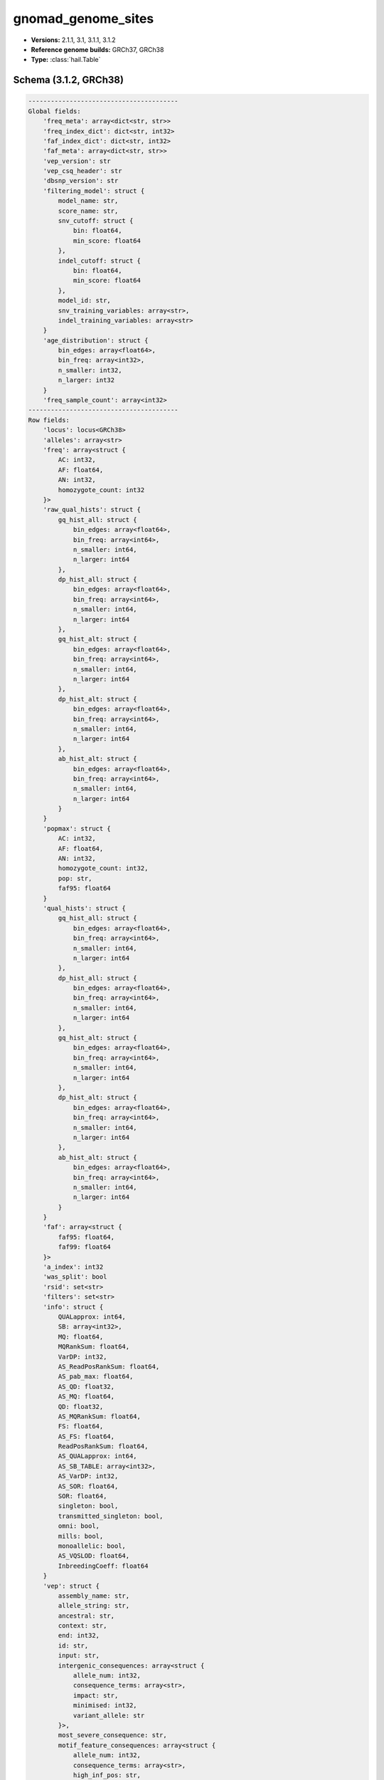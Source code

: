 .. _gnomad_genome_sites:

gnomad_genome_sites
===================

*  **Versions:** 2.1.1, 3.1, 3.1.1, 3.1.2
*  **Reference genome builds:** GRCh37, GRCh38
*  **Type:** :class:`hail.Table`

Schema (3.1.2, GRCh38)
~~~~~~~~~~~~~~~~~~~~~~

.. code-block:: text

    ----------------------------------------
    Global fields:
        'freq_meta': array<dict<str, str>>
        'freq_index_dict': dict<str, int32>
        'faf_index_dict': dict<str, int32>
        'faf_meta': array<dict<str, str>>
        'vep_version': str
        'vep_csq_header': str
        'dbsnp_version': str
        'filtering_model': struct {
            model_name: str,
            score_name: str,
            snv_cutoff: struct {
                bin: float64,
                min_score: float64
            },
            indel_cutoff: struct {
                bin: float64,
                min_score: float64
            },
            model_id: str,
            snv_training_variables: array<str>,
            indel_training_variables: array<str>
        }
        'age_distribution': struct {
            bin_edges: array<float64>,
            bin_freq: array<int32>,
            n_smaller: int32,
            n_larger: int32
        }
        'freq_sample_count': array<int32>
    ----------------------------------------
    Row fields:
        'locus': locus<GRCh38>
        'alleles': array<str>
        'freq': array<struct {
            AC: int32,
            AF: float64,
            AN: int32,
            homozygote_count: int32
        }>
        'raw_qual_hists': struct {
            gq_hist_all: struct {
                bin_edges: array<float64>,
                bin_freq: array<int64>,
                n_smaller: int64,
                n_larger: int64
            },
            dp_hist_all: struct {
                bin_edges: array<float64>,
                bin_freq: array<int64>,
                n_smaller: int64,
                n_larger: int64
            },
            gq_hist_alt: struct {
                bin_edges: array<float64>,
                bin_freq: array<int64>,
                n_smaller: int64,
                n_larger: int64
            },
            dp_hist_alt: struct {
                bin_edges: array<float64>,
                bin_freq: array<int64>,
                n_smaller: int64,
                n_larger: int64
            },
            ab_hist_alt: struct {
                bin_edges: array<float64>,
                bin_freq: array<int64>,
                n_smaller: int64,
                n_larger: int64
            }
        }
        'popmax': struct {
            AC: int32,
            AF: float64,
            AN: int32,
            homozygote_count: int32,
            pop: str,
            faf95: float64
        }
        'qual_hists': struct {
            gq_hist_all: struct {
                bin_edges: array<float64>,
                bin_freq: array<int64>,
                n_smaller: int64,
                n_larger: int64
            },
            dp_hist_all: struct {
                bin_edges: array<float64>,
                bin_freq: array<int64>,
                n_smaller: int64,
                n_larger: int64
            },
            gq_hist_alt: struct {
                bin_edges: array<float64>,
                bin_freq: array<int64>,
                n_smaller: int64,
                n_larger: int64
            },
            dp_hist_alt: struct {
                bin_edges: array<float64>,
                bin_freq: array<int64>,
                n_smaller: int64,
                n_larger: int64
            },
            ab_hist_alt: struct {
                bin_edges: array<float64>,
                bin_freq: array<int64>,
                n_smaller: int64,
                n_larger: int64
            }
        }
        'faf': array<struct {
            faf95: float64,
            faf99: float64
        }>
        'a_index': int32
        'was_split': bool
        'rsid': set<str>
        'filters': set<str>
        'info': struct {
            QUALapprox: int64,
            SB: array<int32>,
            MQ: float64,
            MQRankSum: float64,
            VarDP: int32,
            AS_ReadPosRankSum: float64,
            AS_pab_max: float64,
            AS_QD: float32,
            AS_MQ: float64,
            QD: float32,
            AS_MQRankSum: float64,
            FS: float64,
            AS_FS: float64,
            ReadPosRankSum: float64,
            AS_QUALapprox: int64,
            AS_SB_TABLE: array<int32>,
            AS_VarDP: int32,
            AS_SOR: float64,
            SOR: float64,
            singleton: bool,
            transmitted_singleton: bool,
            omni: bool,
            mills: bool,
            monoallelic: bool,
            AS_VQSLOD: float64,
            InbreedingCoeff: float64
        }
        'vep': struct {
            assembly_name: str,
            allele_string: str,
            ancestral: str,
            context: str,
            end: int32,
            id: str,
            input: str,
            intergenic_consequences: array<struct {
                allele_num: int32,
                consequence_terms: array<str>,
                impact: str,
                minimised: int32,
                variant_allele: str
            }>,
            most_severe_consequence: str,
            motif_feature_consequences: array<struct {
                allele_num: int32,
                consequence_terms: array<str>,
                high_inf_pos: str,
                impact: str,
                minimised: int32,
                motif_feature_id: str,
                motif_name: str,
                motif_pos: int32,
                motif_score_change: float64,
                strand: int32,
                variant_allele: str
            }>,
            regulatory_feature_consequences: array<struct {
                allele_num: int32,
                biotype: str,
                consequence_terms: array<str>,
                impact: str,
                minimised: int32,
                regulatory_feature_id: str,
                variant_allele: str
            }>,
            seq_region_name: str,
            start: int32,
            strand: int32,
            transcript_consequences: array<struct {
                allele_num: int32,
                amino_acids: str,
                appris: str,
                biotype: str,
                canonical: int32,
                ccds: str,
                cdna_start: int32,
                cdna_end: int32,
                cds_end: int32,
                cds_start: int32,
                codons: str,
                consequence_terms: array<str>,
                distance: int32,
                domains: array<struct {
                    db: str,
                    name: str
                }>,
                exon: str,
                gene_id: str,
                gene_pheno: int32,
                gene_symbol: str,
                gene_symbol_source: str,
                hgnc_id: str,
                hgvsc: str,
                hgvsp: str,
                hgvs_offset: int32,
                impact: str,
                intron: str,
                lof: str,
                lof_flags: str,
                lof_filter: str,
                lof_info: str,
                minimised: int32,
                polyphen_prediction: str,
                polyphen_score: float64,
                protein_end: int32,
                protein_start: int32,
                protein_id: str,
                sift_prediction: str,
                sift_score: float64,
                strand: int32,
                swissprot: str,
                transcript_id: str,
                trembl: str,
                tsl: int32,
                uniparc: str,
                variant_allele: str
            }>,
            variant_class: str
        }
        'vqsr': struct {
            AS_VQSLOD: float64,
            AS_culprit: str,
            NEGATIVE_TRAIN_SITE: bool,
            POSITIVE_TRAIN_SITE: bool
        }
        'region_flag': struct {
            lcr: bool,
            segdup: bool
        }
        'allele_info': struct {
            variant_type: str,
            allele_type: str,
            n_alt_alleles: int32,
            was_mixed: bool
        }
        'age_hist_het': struct {
            bin_edges: array<float64>,
            bin_freq: array<int64>,
            n_smaller: int64,
            n_larger: int64
        }
        'age_hist_hom': struct {
            bin_edges: array<float64>,
            bin_freq: array<int64>,
            n_smaller: int64,
            n_larger: int64
        }
        'cadd': struct {
            phred: float32,
            raw_score: float32,
            has_duplicate: bool
        }
        'revel': struct {
            revel_score: float64,
            has_duplicate: bool
        }
        'splice_ai': struct {
            splice_ai_score: float32,
            splice_consequence: str,
            has_duplicate: bool
        }
        'primate_ai': struct {
            primate_ai_score: float32,
            has_duplicate: bool
        }
    ----------------------------------------
    Key: ['locus', 'alleles']
    ----------------------------------------
